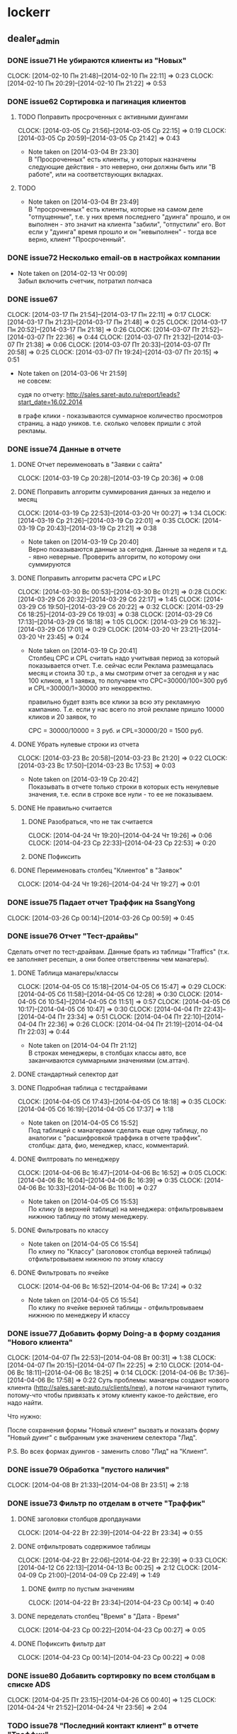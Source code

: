 #+COLUMNS: %40ITEM(Task) %17Effort(Estimated Effort){:} %CLOCKSUM


* lockerr
** dealer_admin
*** DONE issue71 Не убираются клиенты из "Новых"
    CLOCK: [2014-02-10 Пн 21:48]--[2014-02-10 Пн 22:11] =>  0:23
    CLOCK: [2014-02-10 Пн 20:29]--[2014-02-10 Пн 21:22] =>  0:53
*** DONE issue62 Сортировка и пагинация клиентов
**** TODO Поправить просроченных с активными дуингами
     CLOCK: [2014-03-05 Ср 21:56]--[2014-03-05 Ср 22:15] =>  0:19
     CLOCK: [2014-03-05 Ср 20:59]--[2014-03-05 Ср 21:42] =>  0:43
     - Note taken on [2014-03-04 Вт 23:30] \\
       В "Просроченных" есть клиенты, у которых назначены
       следующие действия - это неверно, они должны быть или "В
       работе", или на соответствующих вкладках.
**** TODO
     - Note taken on [2014-03-04 Вт 23:49] \\
       В "просроченных" есть клиенты, которые на самом деле
       "отпущенные", т.е. у них время последнего "дуинга"
       прошло, и он выполнен - это значит на клиента "забили",
       "отпустили" его. Вот если у "дуинга" время прошло и он
       "невыполнен" - тогда все верно, клиент "Просроченный".
*** DONE issue72 Несколько email-ов в настройках компании
    - Note taken on [2014-02-13 Чт 00:09] \\
      Забыл включить счетчик, потратил полчаса
*** DONE issue67
    CLOCK: [2014-03-17 Пн 21:54]--[2014-03-17 Пн 22:11] =>  0:17
    CLOCK: [2014-03-17 Пн 21:23]--[2014-03-17 Пн 21:48] =>  0:25
    CLOCK: [2014-03-17 Пн 20:52]--[2014-03-17 Пн 21:18] =>  0:26
    CLOCK: [2014-03-07 Пт 21:52]--[2014-03-07 Пт 22:36] =>  0:44
    CLOCK: [2014-03-07 Пт 21:32]--[2014-03-07 Пт 21:38] =>  0:06
    CLOCK: [2014-03-07 Пт 20:33]--[2014-03-07 Пт 20:58] =>  0:25
    CLOCK: [2014-03-07 Пт 19:24]--[2014-03-07 Пт 20:15] =>  0:51
    - Note taken on [2014-03-06 Чт 21:59] \\
      не совсем:

      судя по отчету:
      http://sales.saret-auto.ru/report/leads?start_date=16.02.2014

      в графе клики - показываются суммарное количество
      просмотров страниц. а надо уников.  т.е. сколько человек
      пришли с этой рекламы.
*** DONE issue74 Данные в отчете
**** DONE Отчет переименовать в "Заявки с сайта"
     CLOCK: [2014-03-19 Ср 20:28]--[2014-03-19 Ср 20:36] =>  0:08
**** DONE Поправить алгоритм суммирования данных за неделю и месяц
     CLOCK: [2014-03-19 Ср 22:53]--[2014-03-20 Чт 00:27] =>  1:34
     CLOCK: [2014-03-19 Ср 21:26]--[2014-03-19 Ср 22:01] =>  0:35
     CLOCK: [2014-03-19 Ср 20:43]--[2014-03-19 Ср 21:21] =>  0:38
     - Note taken on [2014-03-19 Ср 20:40] \\
       Верно показываются данные за сегодня\вчера. Данные за
       неделя\месяц и т.д. - явно неверные. Проверить алгоритм,
       по которому они суммируются
**** DONE Поправить алгоритм расчета CPC и LPC
     CLOCK: [2014-03-30 Вс 00:53]--[2014-03-30 Вс 01:21] =>  0:28
     CLOCK: [2014-03-29 Сб 20:32]--[2014-03-29 Сб 22:17] =>  1:45
     CLOCK: [2014-03-29 Сб 19:50]--[2014-03-29 Сб 20:22] =>  0:32
     CLOCK: [2014-03-29 Сб 18:25]--[2014-03-29 Сб 19:03] =>  0:38
     CLOCK: [2014-03-29 Сб 17:13]--[2014-03-29 Сб 18:18] =>  1:05
     CLOCK: [2014-03-29 Сб 16:32]--[2014-03-29 Сб 17:01] =>  0:29
     CLOCK: [2014-03-20 Чт 23:21]--[2014-03-20 Чт 23:45] =>  0:24
     - Note taken on [2014-03-19 Ср 20:41] \\
       Столбец CPC и CPL считать надо учитывая период за
       который показывается отчет. Т.е. сейчас если Реклама
       размещалась месяц и стоила 30 т.р., а мы смотрим отчет
       за сегодня и у нас 100 кликов, и 1 заявка, то получаем
       что CPC=30000/100=300 руб и CPL=30000/1=30000 это
       некорректно.

       правильно будет взять все клики\заявки за всю эту
       рекламную кампанию. Т.е. если у нас всего по этой
       рекламе пришло 10000 кликов и 20 заявок, то

       CPC = 30000/10000 = 3 руб. и CPL=30000/20 = 1500 руб.
**** DONE Убрать нулевые строки из отчета
     CLOCK: [2014-03-23 Вс 20:58]--[2014-03-23 Вс 21:20] =>  0:22
     CLOCK: [2014-03-23 Вс 17:50]--[2014-03-23 Вс 17:53] =>  0:03
     - Note taken on [2014-03-19 Ср 20:42] \\
       Показывать в отчете только строки в которых есть
       ненулевые значения, т.е. если в строке все нули - то ее
       не показываем.
**** DONE Не правильно считается
***** DONE Разобраться, что не так считается
      CLOCK: [2014-04-24 Чт 19:20]--[2014-04-24 Чт 19:26] =>  0:06
      CLOCK: [2014-04-23 Ср 22:33]--[2014-04-23 Ср 22:53] =>  0:20
      :PROPERTIES:
      :Effort:   1:30
      :END:
***** DONE Пофиксить
      :PROPERTIES:
      :Effort:   1:00
      :END:
**** DONE Переименовать столбец "Клиентов" в "Заявок"
     CLOCK: [2014-04-24 Чт 19:26]--[2014-04-24 Чт 19:27] =>  0:01
     :PROPERTIES:
     :Effort:   10
     :END:
*** DONE issue75 Падает отчет Траффик на SsangYong
    CLOCK: [2014-03-26 Ср 00:14]--[2014-03-26 Ср 00:59] =>  0:45
*** DONE issue76 Отчет "Тест-драйвы"
    Сделать отчет по тест-драйвам. Данные брать из
    таблицы "Traffics" (т.к. ее заполняет ресепшн, а они
    более ответственны чем манагеры).
**** DONE Таблица манагеры/классы
     CLOCK: [2014-04-05 Сб 15:18]--[2014-04-05 Сб 15:47] =>  0:29
     CLOCK: [2014-04-05 Сб 11:58]--[2014-04-05 Сб 12:28] =>  0:30
     CLOCK: [2014-04-05 Сб 10:54]--[2014-04-05 Сб 11:51] =>  0:57
     CLOCK: [2014-04-05 Сб 10:17]--[2014-04-05 Сб 10:47] =>  0:30
     CLOCK: [2014-04-04 Пт 22:43]--[2014-04-04 Пт 23:34] =>  0:51
     CLOCK: [2014-04-04 Пт 22:10]--[2014-04-04 Пт 22:36] =>  0:26
     CLOCK: [2014-04-04 Пт 21:19]--[2014-04-04 Пт 22:03] =>  0:44
     - Note taken on [2014-04-04 Пт 21:12] \\
       В строках менеджеры, в столбцах классы авто, все
       заканчиваются суммарными значениями (см.аттач).
**** DONE стандартный селектор дат
**** DONE Подробная таблица с тестдрайвами
     CLOCK: [2014-04-05 Сб 17:43]--[2014-04-05 Сб 18:18] =>  0:35
     CLOCK: [2014-04-05 Сб 16:19]--[2014-04-05 Сб 17:37] =>  1:18
     - Note taken on [2014-04-05 Сб 15:52] \\
       Под таблицей с манагерами\классами сделать еще одну
       таблицу, по аналогии с "расшифровкой траффика в отчете
       траффик".  столбцы: дата\время, фио\телефон, менеджер,
       класс, комментарий.
**** DONE Филтровать по менеджеру
     CLOCK: [2014-04-06 Вс 16:47]--[2014-04-06 Вс 16:52] =>  0:05
     CLOCK: [2014-04-06 Вс 16:04]--[2014-04-06 Вс 16:39] =>  0:35
     CLOCK: [2014-04-06 Вс 10:33]--[2014-04-06 Вс 11:00] =>  0:27
     - Note taken on [2014-04-05 Сб 15:53] \\
       По клику (в верхней таблице) на менеджера:
       отфильтровываем нижнюю таблицу по этому менеджеру.
**** DONE Фильтровать по классу
     - Note taken on [2014-04-05 Сб 15:54] \\
       По клику по "Классу" (заголовок столбца верхней таблицы)
       отфильтровываем нижнюю по этому классу
**** DONE Фильтровать по ячейке
     CLOCK: [2014-04-06 Вс 16:52]--[2014-04-06 Вс 17:24] =>  0:32
     - Note taken on [2014-04-05 Сб 15:54] \\
       По клику по ячейке верхней таблицы - отфильтровываем
       нижнюю по менеджеру И классу
*** DONE issue77 Добавить форму Doing-а в форму создания "Нового клиента"
    CLOCK: [2014-04-07 Пн 22:53]--[2014-04-08 Вт 00:31] =>  1:38
    CLOCK: [2014-04-07 Пн 20:15]--[2014-04-07 Пн 22:25] =>  2:10
    CLOCK: [2014-04-06 Вс 18:11]--[2014-04-06 Вс 18:25] =>  0:14
    CLOCK: [2014-04-06 Вс 17:36]--[2014-04-06 Вс 17:58] =>  0:22
    Суть проблемы: манагеры создают нового клиента
    (http://sales.saret-auto.ru/clients/new), а потом
    начинают тупить, потому-что чтобы привязать к этому
    клиенту какое-то действие, его надо найти.

    Что нужно:

    После сохранения формы "Новый клиент" вызвать и
    показать форму "Новый дуинг" с выбранным уже
    значением селектора "Лид".

    P.S. Во всех формах дуингов - заменить слово "Лид"
    на "Клиент".

*** DONE issue79 Обработка "пустого наличия"
    CLOCK: [2014-04-08 Вт 21:33]--[2014-04-08 Вт 23:51] =>  2:18

*** DONE issue73 Фильтр по отделам\менеджерам\причинам в отчете "Траффик"
**** DONE заголовки столбцов дропдаунами
     CLOCK: [2014-04-22 Вт 22:39]--[2014-04-22 Вт 23:34] =>  0:55
**** DONE отфильтровать содержимое таблицы
     CLOCK: [2014-04-22 Вт 22:06]--[2014-04-22 Вт 22:39] =>  0:33
     CLOCK: [2014-04-12 Сб 22:13]--[2014-04-13 Вс 00:25] =>  2:12
     CLOCK: [2014-04-09 Ср 21:00]--[2014-04-09 Ср 22:49] =>  1:49
***** DONE филтр по пустым значениям
      CLOCK: [2014-04-22 Вт 23:34]--[2014-04-23 Ср 00:14] =>  0:40
**** DONE переделать столбец "Время" в "Дата - Время"
     CLOCK: [2014-04-23 Ср 00:22]--[2014-04-23 Ср 00:27] =>  0:05
**** DONE Пофиксить фильтр дат
     CLOCK: [2014-04-23 Ср 00:14]--[2014-04-23 Ср 00:22] =>  0:08

*** DONE issue80 Добавить сортировку по всем столбцам в списке ADS
    CLOCK: [2014-04-25 Пт 23:15]--[2014-04-26 Сб 00:40] =>  1:25
    CLOCK: [2014-04-24 Чт 21:52]--[2014-04-24 Чт 23:56] =>  2:04
    :PROPERTIES:
    :Effort:   2:00
    :END:
*** TODO issue78 "Последний контакт\Новый клиент" в отчете "Траффик"
    В форму редактирования и создания траффика добавить
    чек-бокс "Впервые". (возможно добавить еще одно поле
    в сущности Траффик, если там не предусмотрено).

    Добавить столбец "Последний контакт" сразу после
    столбца "Дата-время". Показывать там:

    1) Если стоит чек-бокс "Впервые" - то слово "Впервые".
    2) Если не стоит чек-бокс "Впервые" - то попытаться
       найти предыдущее событие траффика по этому
       клиенту, и показать стандартную обратную дату
       типа "7 дней назад", или "30 минут назад". Если
       предыдущего траффика не найдено - ничего не
       показывать.

    В строку над таблицей (Весь траффик за ..... , в
    скобках добавить еще каунтер для "впервые = хх").
** honda
*** DONE issue4 Изменить дату в импорте
    CLOCK: [2014-02-13 Чт 21:31]--[2014-02-13 Чт 22:01] =>  0:30
